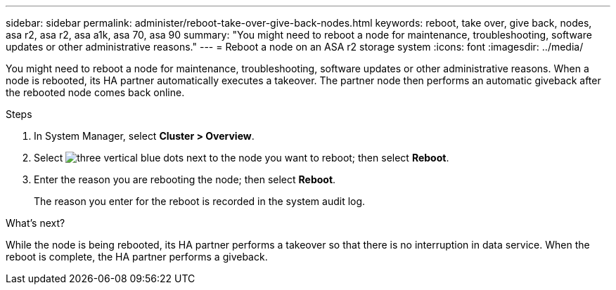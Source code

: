 ---
sidebar: sidebar
permalink: administer/reboot-take-over-give-back-nodes.html
keywords: reboot, take over, give back, nodes, asa r2, asa r2, asa a1k, asa 70, asa 90
summary: "You might need to reboot a node for maintenance, troubleshooting, software updates or other administrative reasons."
---
= Reboot a node on an ASA r2 storage system
:icons: font
:imagesdir: ../media/

[.lead]
You might need to reboot a node for maintenance, troubleshooting, software updates or other administrative reasons.  When a node is rebooted, its HA partner automatically executes a takeover. The partner node then performs an automatic giveback after the rebooted node comes back online.

.Steps

. In System Manager, select *Cluster > Overview*.
. Select image:icon_kabob.gif[three vertical blue dots] next to the node you want to reboot; then select *Reboot*.
. Enter the reason you are rebooting the node; then select *Reboot*.
+
The reason you enter for the reboot is recorded in the system audit log.

.What's next?

While the node is being rebooted, its HA partner performs a takeover so that there is no interruption in data service.  When the reboot is complete, the HA partner performs a giveback.

// 2024 Sept 24, ONTAPDOC 1930